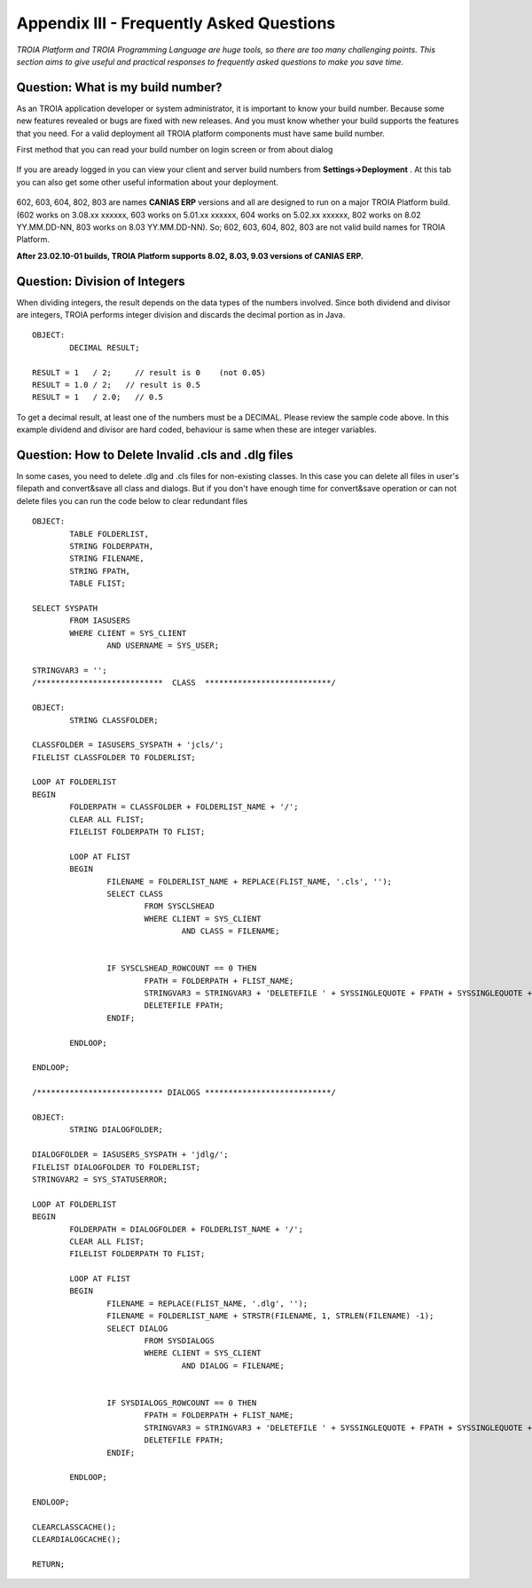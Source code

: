

=========================================
Appendix III - Frequently Asked Questions
=========================================

*TROIA Platform and TROIA Programming Language are huge tools, so there are too many challenging points. This section aims to give useful and practical responses to frequently asked questions to make you save time.*


Question: What is my build number?
----------------------------------

As an TROIA application developer or system administrator, it is important to know your build number. Because some new features revealed or bugs are fixed with new releases. And you must know whether your build supports the features that you need. For a valid deployment all TROIA platform components must have same build number.

First method that you can read your build number on login screen or from about dialog 

.. figure:: images/faq/build.png
   :width: 400 px
   :target: images/faq/build.png
   :align: center
   

If you are aready logged in you can view your client and server build numbers from **Settings->Deployment** . At this tab you can also get some other useful information about your deployment.

.. figure:: images/faq/build2.png
   :width: 550 px
   :target: images/faq/build2.png
   :align: center
   
   
602, 603, 604, 802, 803 are names **CANIAS ERP** versions and all are designed to run on a major TROIA Platform build. (602 works on 3.08.xx xxxxxx, 603 works on 5.01.xx xxxxxx, 604 works on 5.02.xx xxxxxx, 802 works on 8.02 YY.MM.DD-NN, 803 works on 8.03 YY.MM.DD-NN). So; 602, 603, 604, 802, 803 are not valid build names for TROIA Platform. 

**After 23.02.10-01 builds, TROIA Platform supports 8.02, 8.03, 9.03 versions of CANIAS ERP.**


Question: Division of Integers
------------------------------

When dividing integers, the result depends on the data types of the numbers involved. Since both dividend and divisor are integers, TROIA performs integer division and discards the decimal portion as in Java.

::

	OBJECT:
		DECIMAL RESULT;

	RESULT = 1   / 2;     // result is 0    (not 0.05)
	RESULT = 1.0 / 2;   // result is 0.5
	RESULT = 1   / 2.0;   // 0.5

To get a decimal result, at least one of the numbers must be a DECIMAL. Please review the sample code above. 
In this example dividend and divisor are hard coded, behaviour is same when these are integer variables. 


Question: How to Delete Invalid .cls and .dlg files
---------------------------------------------------

In some cases, you need to delete .dlg and .cls files for non-existing classes. In this case you can delete all files in user's filepath and convert&save all class and dialogs.
But if you don't have enough time for convert&save operation or can not delete files you can run the code below to clear redundant files

::

	OBJECT:
		TABLE FOLDERLIST,
		STRING FOLDERPATH,
		STRING FILENAME,
		STRING FPATH,
		TABLE FLIST;

	SELECT SYSPATH
		FROM IASUSERS
		WHERE CLIENT = SYS_CLIENT 
			AND USERNAME = SYS_USER;

	STRINGVAR3 = '';
	/***************************  CLASS  ***************************/

	OBJECT:
		STRING CLASSFOLDER;

	CLASSFOLDER = IASUSERS_SYSPATH + 'jcls/';
	FILELIST CLASSFOLDER TO FOLDERLIST;

	LOOP AT FOLDERLIST
	BEGIN
		FOLDERPATH = CLASSFOLDER + FOLDERLIST_NAME + '/';
		CLEAR ALL FLIST;
		FILELIST FOLDERPATH TO FLIST;

		LOOP AT FLIST
		BEGIN
			FILENAME = FOLDERLIST_NAME + REPLACE(FLIST_NAME, '.cls', '');
			SELECT CLASS
				FROM SYSCLSHEAD
				WHERE CLIENT = SYS_CLIENT 
					AND CLASS = FILENAME;


			IF SYSCLSHEAD_ROWCOUNT == 0 THEN
				FPATH = FOLDERPATH + FLIST_NAME;
				STRINGVAR3 = STRINGVAR3 + 'DELETEFILE ' + SYSSINGLEQUOTE + FPATH + SYSSINGLEQUOTE + TOCHAR(10);
				DELETEFILE FPATH;
			ENDIF;

		ENDLOOP;

	ENDLOOP;

	/*************************** DIALOGS ***************************/

	OBJECT:
		STRING DIALOGFOLDER;

	DIALOGFOLDER = IASUSERS_SYSPATH + 'jdlg/';
	FILELIST DIALOGFOLDER TO FOLDERLIST;
	STRINGVAR2 = SYS_STATUSERROR;

	LOOP AT FOLDERLIST
	BEGIN
		FOLDERPATH = DIALOGFOLDER + FOLDERLIST_NAME + '/';
		CLEAR ALL FLIST;
		FILELIST FOLDERPATH TO FLIST;

		LOOP AT FLIST
		BEGIN
			FILENAME = REPLACE(FLIST_NAME, '.dlg', '');
			FILENAME = FOLDERLIST_NAME + STRSTR(FILENAME, 1, STRLEN(FILENAME) -1);
			SELECT DIALOG
				FROM SYSDIALOGS
				WHERE CLIENT = SYS_CLIENT 
					AND DIALOG = FILENAME;


			IF SYSDIALOGS_ROWCOUNT == 0 THEN
				FPATH = FOLDERPATH + FLIST_NAME;
				STRINGVAR3 = STRINGVAR3 + 'DELETEFILE ' + SYSSINGLEQUOTE + FPATH + SYSSINGLEQUOTE + TOCHAR(10);
				DELETEFILE FPATH;
			ENDIF;

		ENDLOOP;

	ENDLOOP;

	CLEARCLASSCACHE();
	CLEARDIALOGCACHE();

	RETURN;


